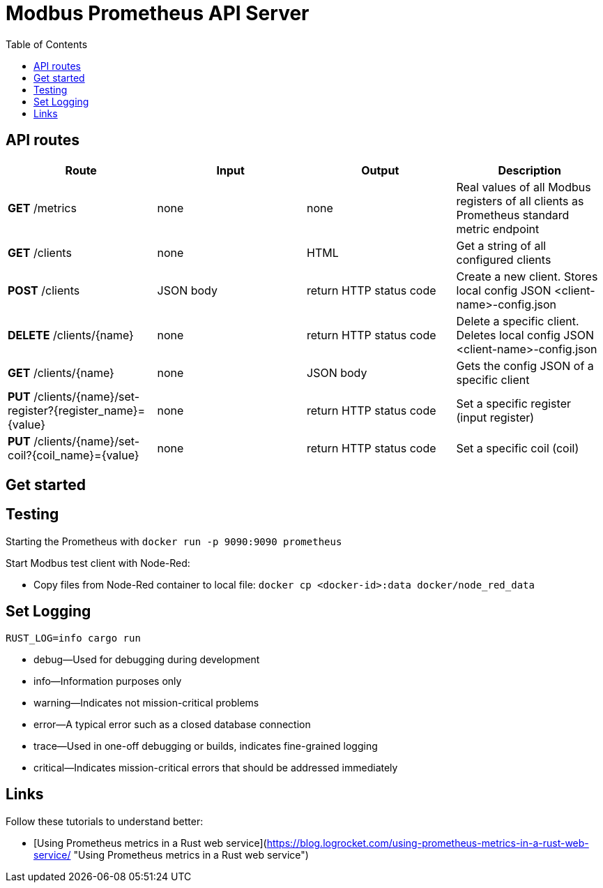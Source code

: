 = Modbus Prometheus API Server
:toc:

== API routes

[cols="1,1,1,1"]
|===
|Route |Input |Output |Description

|*GET* /metrics
|none
|none
|Real values of all Modbus registers of all clients as Prometheus standard metric endpoint

|*GET* /clients
|none
|HTML
|Get a string of all configured clients

|*POST* /clients
|JSON body
|return HTTP status code
|Create a new client. Stores local config JSON <client-name>-config.json

|*DELETE* /clients/{name}
|none
|return HTTP status code
|Delete a specific client. Deletes local config JSON <client-name>-config.json

|*GET* /clients/{name}
|none
|JSON body
|Gets the config JSON of a specific client

|*PUT* /clients/{name}/set-register?{register_name}={value}
|none
|return HTTP status code
|Set a specific register (input register)

|*PUT* /clients/{name}/set-coil?{coil_name}={value}
|none
|return HTTP status code
|Set a specific coil (coil)
|===

== Get started



== Testing

Starting  the Prometheus with `docker run -p 9090:9090 prometheus`

Start Modbus test client with Node-Red:

- Copy files from Node-Red container to local file: `docker cp <docker-id>:data docker/node_red_data`

== Set Logging

`RUST_LOG=info cargo run`

* debug—Used for debugging during development
* info—Information purposes only
* warning—Indicates not mission-critical problems
* error—A typical error such as a closed database connection
* trace—Used in one-off debugging or builds, indicates fine-grained logging
* critical—Indicates mission-critical errors that should be addressed immediately

== Links

Follow these tutorials to understand better:

* [Using Prometheus metrics in a Rust web service](https://blog.logrocket.com/using-prometheus-metrics-in-a-rust-web-service/ "Using Prometheus metrics in a Rust web service")
